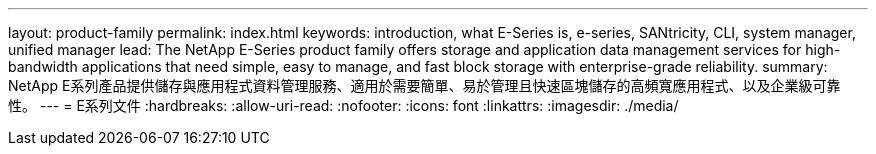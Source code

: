---
layout: product-family 
permalink: index.html 
keywords: introduction, what E-Series is, e-series, SANtricity, CLI, system manager, unified manager 
lead: The NetApp E-Series product family offers storage and application data management services for high-bandwidth applications that need simple, easy to manage, and fast block storage with enterprise-grade reliability. 
summary: NetApp E系列產品提供儲存與應用程式資料管理服務、適用於需要簡單、易於管理且快速區塊儲存的高頻寬應用程式、以及企業級可靠性。 
---
= E系列文件
:hardbreaks:
:allow-uri-read: 
:nofooter: 
:icons: font
:linkattrs: 
:imagesdir: ./media/


